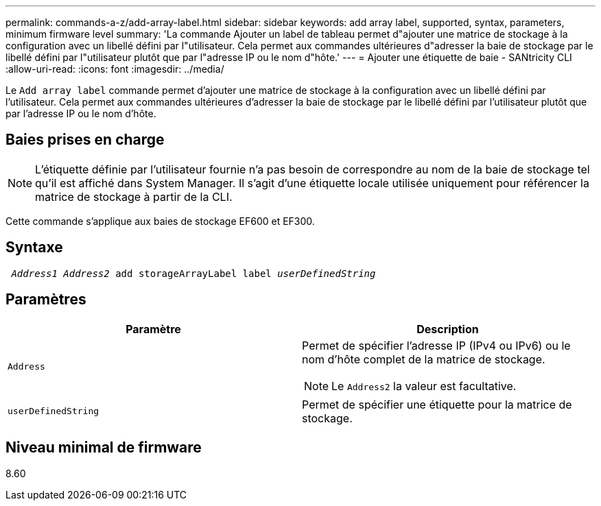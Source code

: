 ---
permalink: commands-a-z/add-array-label.html 
sidebar: sidebar 
keywords: add array label, supported, syntax, parameters, minimum firmware level 
summary: 'La commande Ajouter un label de tableau permet d"ajouter une matrice de stockage à la configuration avec un libellé défini par l"utilisateur. Cela permet aux commandes ultérieures d"adresser la baie de stockage par le libellé défini par l"utilisateur plutôt que par l"adresse IP ou le nom d"hôte.' 
---
= Ajouter une étiquette de baie - SANtricity CLI
:allow-uri-read: 
:icons: font
:imagesdir: ../media/


[role="lead"]
Le `Add array label` commande permet d'ajouter une matrice de stockage à la configuration avec un libellé défini par l'utilisateur. Cela permet aux commandes ultérieures d'adresser la baie de stockage par le libellé défini par l'utilisateur plutôt que par l'adresse IP ou le nom d'hôte.



== Baies prises en charge

[NOTE]
====
L'étiquette définie par l'utilisateur fournie n'a pas besoin de correspondre au nom de la baie de stockage tel qu'il est affiché dans System Manager. Il s'agit d'une étiquette locale utilisée uniquement pour référencer la matrice de stockage à partir de la CLI.

====
Cette commande s'applique aux baies de stockage EF600 et EF300.



== Syntaxe

[source, cli, subs="+macros"]
----

pass:quotes[ _Address1 Address2_ add storageArrayLabel label _userDefinedString_]
----


== Paramètres

|===
| Paramètre | Description 


 a| 
`Address`
 a| 
Permet de spécifier l'adresse IP (IPv4 ou IPv6) ou le nom d'hôte complet de la matrice de stockage.

[NOTE]
====
Le `Address2` la valeur est facultative.

====


 a| 
`userDefinedString`
 a| 
Permet de spécifier une étiquette pour la matrice de stockage.

|===


== Niveau minimal de firmware

8.60
